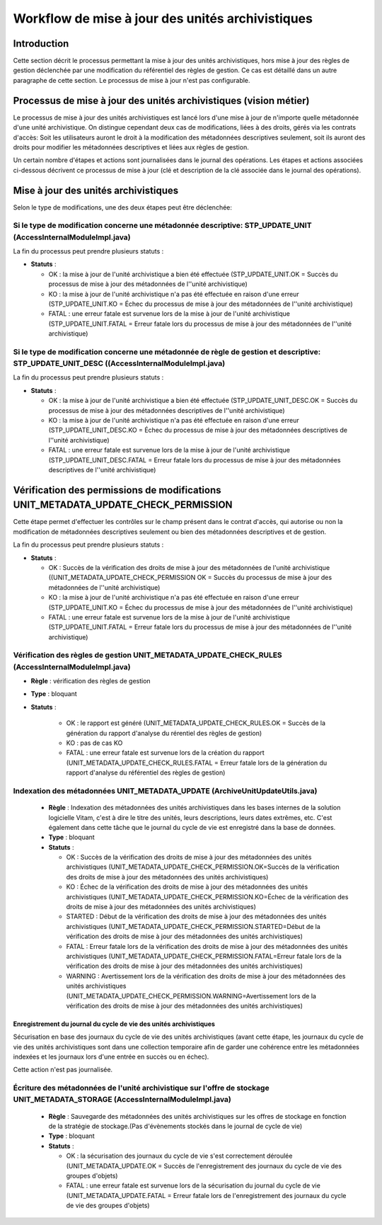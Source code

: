 Workflow de mise à jour des unités archivistiques
#################################################

Introduction
============

Cette section décrit le processus permettant la mise à jour des unités archivistiques, hors mise à jour des règles de gestion déclenchée par une modification du référentiel des règles de gestion. Ce cas est détaillé dans un autre paragraphe de cette section. Le processus de mise à jour n'est pas configurable.

Processus de mise à jour des unités archivistiques (vision métier)
==================================================================

Le processus de mise à jour des unités archivistiques est lancé lors d'une mise à jour de n'importe quelle métadonnée d'une unité archivistique. On distingue cependant deux cas de modifications, liées à des droits, gérés via les contrats d'accès: 
Soit les utilisateurs auront le droit à la modification des métadonnées descriptives seulement, soit ils auront des droits pour modifier les métadonnées descriptives et liées aux règles de gestion. 

Un certain nombre d'étapes et actions sont journalisées dans le journal des opérations.
Les étapes et actions associées ci-dessous décrivent ce processus de mise à jour (clé et description de la clé associée dans le journal des opérations).



Mise à jour des unités archivistiques
======================================


Selon le type de modifications, une des deux étapes peut être déclenchée: 


Si le type de modification concerne une métadonnée descriptive: STP_UPDATE_UNIT (AccessInternalModuleImpl.java)
---------------------------------------------------------------------------------------------------------------

La fin du processus peut prendre plusieurs statuts :

* **Statuts** :

  + OK : la mise à jour de l'unité archivistique a bien été effectuée (STP_UPDATE_UNIT.OK = Succès du processus de mise à jour des métadonnées de l''unité archivistique)

  + KO : la mise à jour de l'unité archivistique n'a pas été effectuée en raison d'une erreur (STP_UPDATE_UNIT.KO = Échec du processus de mise à jour des métadonnées de l''unité archivistique)

  + FATAL : une erreur fatale est survenue lors de la mise à jour de l'unité archivistique (STP_UPDATE_UNIT.FATAL = Erreur fatale lors du processus de mise à jour des métadonnées de l''unité archivistique)





Si le type de modification concerne une métadonnée de règle de gestion et descriptive: STP_UPDATE_UNIT_DESC ((AccessInternalModuleImpl.java)
--------------------------------------------------------------------------------------------------------------------------------------------

La fin du processus peut prendre plusieurs statuts :

* **Statuts** :

  + OK : la mise à jour de l'unité archivistique a bien été effectuée (STP_UPDATE_UNIT_DESC.OK = Succès du processus de mise à jour des métadonnées descriptives de l''unité archivistique)

  + KO : la mise à jour de l'unité archivistique n'a pas été effectuée en raison d'une erreur (STP_UPDATE_UNIT_DESC.KO = Échec du processus de mise à jour des métadonnées descriptives de l''unité archivistique)

  + FATAL : une erreur fatale est survenue lors de la mise à jour de l'unité archivistique (STP_UPDATE_UNIT_DESC.FATAL = Erreur fatale lors du processus de mise à jour des métadonnées descriptives de l''unité archivistique)




Vérification des permissions de modifications UNIT_METADATA_UPDATE_CHECK_PERMISSION 
====================================================================================

Cette étape permet d'effectuer les contrôles sur le champ présent dans le contrat d'accès, qui autorise ou non la modification de métadonnées descriptives seulement ou bien des métadonnées descriptives et de gestion. 

La fin du processus peut prendre plusieurs statuts :

* **Statuts** :

  + OK : Succès de la vérification des droits de mise à jour des métadonnées de l'unité archivistique ((UNIT_METADATA_UPDATE_CHECK_PERMISSION OK = Succès du processus de mise à jour des métadonnées de l''unité archivistique)

  + KO : la mise à jour de l'unité archivistique n'a pas été effectuée en raison d'une erreur (STP_UPDATE_UNIT.KO = Échec du processus de mise à jour des métadonnées de l''unité archivistique)

  + FATAL : une erreur fatale est survenue lors de la mise à jour de l'unité archivistique (STP_UPDATE_UNIT.FATAL = Erreur fatale lors du processus de mise à jour des métadonnées de l''unité archivistique)




Vérification des règles de gestion UNIT_METADATA_UPDATE_CHECK_RULES (AccessInternalModuleImpl.java)
---------------------------------------------------------------------------------------------------

+ **Règle** : vérification des règles de gestion

+ **Type** : bloquant

+ **Statuts** :

    - OK : le rapport est généré (UNIT_METADATA_UPDATE_CHECK_RULES.OK = Succès de la génération du rapport d'analyse du rérentiel des règles de gestion)

    - KO : pas de cas KO

    - FATAL : une erreur fatale est survenue lors de la création du rapport (UNIT_METADATA_UPDATE_CHECK_RULES.FATAL = Erreur fatale lors de la génération du rapport d'analyse du référentiel des règles de gestion)



Indexation des métadonnées UNIT_METADATA_UPDATE (ArchiveUnitUpdateUtils.java)
-----------------------------------------------------------------------------

  + **Règle** : Indexation des métadonnées des unités archivistiques dans les bases internes de la solution logicielle Vitam, c'est à dire le titre des unités, leurs descriptions, leurs dates extrêmes, etc. C'est également dans cette tâche que le journal du cycle de vie est enregistré dans la base de données.

  + **Type** : bloquant

  + **Statuts** :

    - OK : Succès de la vérification des droits de mise à jour des métadonnées des unités archivistiques (UNIT_METADATA_UPDATE_CHECK_PERMISSION.OK=Succès de la vérification des droits de mise à jour des métadonnées des unités archivistiques)

    - KO : Échec de la vérification des droits de mise à jour des métadonnées des unités archivistiques (UNIT_METADATA_UPDATE_CHECK_PERMISSION.KO=Échec de la vérification des droits de mise à jour des métadonnées des unités archivistiques)

    - STARTED : Début de la vérification des droits de mise à jour des métadonnées des unités archivistiques (UNIT_METADATA_UPDATE_CHECK_PERMISSION.STARTED=Début de la vérification des droits de mise à jour des métadonnées des unités archivistiques)

    - FATAL : Erreur fatale lors de la vérification des droits de mise à jour des métadonnées des unités archivistiques (UNIT_METADATA_UPDATE_CHECK_PERMISSION.FATAL=Erreur fatale lors de la vérification des droits de mise à jour des métadonnées des unités archivistiques)

    - WARNING : Avertissement lors de la vérification des droits de mise à jour des métadonnées des unités archivistiques (UNIT_METADATA_UPDATE_CHECK_PERMISSION.WARNING=Avertissement lors de la vérification des droits de mise à jour des métadonnées des unités archivistiques)


Enregistrement du journal du cycle de vie des unités archivistiques
~~~~~~~~~~~~~~~~~~~~~~~~~~~~~~~~~~~~~~~~~~~~~~~~~~~~~~~~~~~~~~~~~~~

Sécurisation en base des journaux du cycle de vie des unités archivistiques (avant cette étape, les journaux du cycle de vie des unités archivistiques sont dans une collection temporaire afin de garder une cohérence entre les métadonnées indexées et les journaux lors d'une entrée en succès ou en échec).

Cette action n'est pas journalisée.


Écriture des métadonnées de l'unité archivistique sur l'offre de stockage UNIT_METADATA_STORAGE (AccessInternalModuleImpl.java)
-------------------------------------------------------------------------------------------------------------------------------

  + **Règle** : Sauvegarde des métadonnées des unités archivistiques sur les offres de stockage en fonction de la stratégie de stockage.(Pas d'évènements stockés dans le journal de cycle de vie)

  + **Type** : bloquant

  + **Statuts** :

    - OK : la sécurisation des journaux du cycle de vie s'est correctement déroulée (UNIT_METADATA_UPDATE.OK = Succès de l'enregistrement des journaux du cycle de vie des groupes d'objets)

    - FATAL : une erreur fatale est survenue lors de la sécurisation du journal du cycle de vie (UNIT_METADATA_UPDATE.FATAL = Erreur fatale lors de l'enregistrement des journaux du cycle de vie des groupes d'objets)
